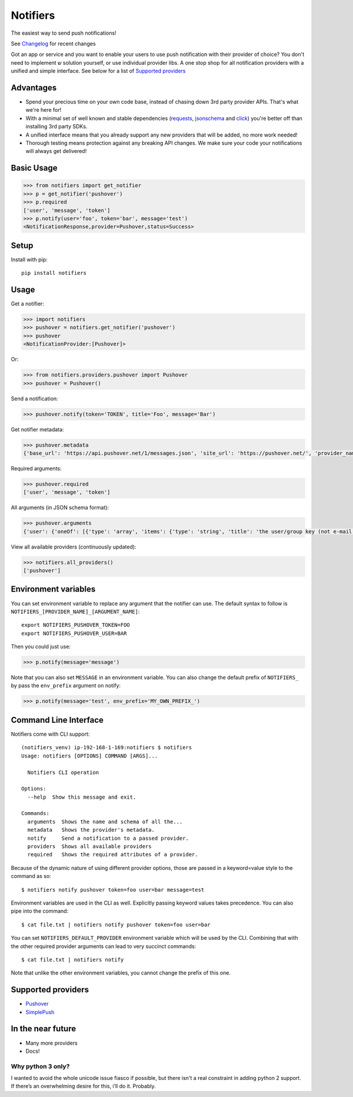 Notifiers
=========
The easiest way to send push notifications!

.. image:: https://img.shields.io/travis/liiight/notifiers/master.svg
    :target: https://travis-ci.org/liiight/notifiers

.. image:: https://codecov.io/gh/liiight/notifiers/branch/master/graph/badge.svg
    :target: https://codecov.io/gh/liiight/notifiers

.. image:: https://img.shields.io/gitter/room/nwjs/nw.js.svg
    :target: https://gitter.im/notifiers/notifiers

.. image:: https://img.shields.io/pypi/v/notifiers.svg
    :target: https://pypi.python.org/pypi/notifiers
    :alt: PyPi version

.. image:: https://img.shields.io/pypi/pyversions/notifiers.svg?style=flat-square
    :target: https://pypi.org/project/notifiers
    :alt: Supported Python versions

.. image:: https://img.shields.io/pypi/l/notifiers.svg?style=flat-square
    :target: https://choosealicense.com/licenses
    :alt: License

See `Changelog <CHANGELOG.md>`_ for recent changes

Got an app or service and you want to enable your users to use push notification with their provider of choice? You don't need to implement ש solution yourself, or use individual provider libs. A one stop shop for all notification providers with a unified and simple interface.
See below for a list of `Supported providers`_

Advantages
----------
- Spend your precious time on your own code base, instead of chasing down 3rd party provider APIs. That's what we're here for!
- With a minimal set of well known and stable dependencies (`requests <https://pypi.python.org/pypi/requests>`_, `jsonschema <https://pypi.python.org/pypi/jsonschema/2.6.0>`_ and `click <https://pypi.python.org/pypi/click/6.7>`_) you're better off than installing 3rd party SDKs.
- A unified interface means that you already support any new providers that will be added, no more work needed!
- Thorough testing means protection against any breaking API changes. We make sure your code your notifications will always get delivered!

Basic Usage
-----------

.. code:: python

    >>> from notifiers import get_notifier
    >>> p = get_notifier('pushover')
    >>> p.required
    ['user', 'message', 'token']
    >>> p.notify(user='foo', token='bar', message='test')
    <NotificationResponse,provider=Pushover,status=Success>

Setup
-----
Install with pip::

    pip install notifiers

Usage
-----

Get a notifier:

.. code:: python

    >>> import notifiers
    >>> pushover = notifiers.get_notifier('pushover')
    >>> pushover
    <NotificationProvider:[Pushover]>

Or:

.. code:: python

    >>> from notifiers.providers.pushover import Pushover
    >>> pushover = Pushover()

Send a notification:

.. code:: python

    >>> pushover.notify(token='TOKEN', title='Foo', message='Bar')

Get notifier metadata:

.. code:: python

    >>> pushover.metadata
    {'base_url': 'https://api.pushover.net/1/messages.json', 'site_url': 'https://pushover.net/', 'provider_name': 'pushover'}

Required arguments:

.. code:: python

    >>> pushover.required
    ['user', 'message', 'token']

All arguments (in JSON schema format):

.. code:: python

    >>> pushover.arguments
    {'user': {'oneOf': [{'type': 'array', 'items': {'type': 'string', 'title': 'the user/group key (not e-mail address) of your user (or you)'}, 'minItems': 1, 'uniqueItems': True}, {'type': 'string', 'title': 'the user/group key (not e-mail address) of your user (or you)'}]}, 'message': {'type': 'string', 'title': 'your message'}, 'title': {'type': 'string', 'title': "your message's title, otherwise your app's name is used"}, 'token': {'type': 'string', 'title': "your application's API token"}, 'device': {'oneOf': [{'type': 'array', 'items': {'type': 'string', 'title': "your user's device name to send the message directly to that device"}, 'minItems': 1, 'uniqueItems': True}, {'type': 'string', 'title': "your user's device name to send the message directly to that device"}]}, 'priority': {'oneOf': [{'type': 'number', 'minimum': -2, 'maximum': 2}, {'type': 'string'}], 'title': 'notification priority'}, 'url': {'type': 'string', 'format': 'uri', 'title': 'a supplementary URL to show with your message'}, 'url_title': {'type': 'string', 'title': 'a title for your supplementary URL, otherwise just the URL is shown'}, 'sound': {'type': 'string', 'title': "the name of one of the sounds supported by device clients to override the user's default sound choice"}, 'timestamp': {'type': 'integer', 'minimum': 0, 'title': "a Unix timestamp of your message's date and time to display to the user, rather than the time your message is received by our API"}, 'retry': {'type': 'integer', 'minimum': 30, 'title': 'how often (in seconds) the Pushover servers will send the same notification to the user. priority must be set to 2'}, 'expire': {'type': 'integer', 'maximum': 86400, 'title': 'how many seconds your notification will continue to be retried for. priority must be set to 2'}, 'callback': {'type': 'string', 'format': 'uri', 'title': 'a publicly-accessible URL that our servers will send a request to when the user has acknowledged your notification. priority must be set to 2'}, 'html': {'type': 'integer', 'minimum': 0, 'maximum': 1, 'title': 'enable HTML formatting'}}

View all available providers (continuously updated):

.. code:: python

    >>> notifiers.all_providers()
    ['pushover']

Environment variables
---------------------

You can set environment variable to replace any argument that the notifier can use. The default syntax to follow is ``NOTIFIERS_[PROVIDER_NAME]_[ARGUMENT_NAME]``::

    export NOTIFIERS_PUSHOVER_TOKEN=FOO
    export NOTIFIERS_PUSHOVER_USER=BAR

Then you could just use:

.. code:: python

    >>> p.notify(message='message')

Note that you can also set ``MESSAGE`` in an environment variable.
You can also change the default prefix of ``NOTIFIERS_`` by pass the ``env_prefix`` argument on notify:

.. code:: python

    >>> p.notify(message='test', env_prefix='MY_OWN_PREFIX_')

Command Line Interface
----------------------

Notifiers come with CLI support::

    (notifiers_venv) ip-192-168-1-169:notifiers $ notifiers
    Usage: notifiers [OPTIONS] COMMAND [ARGS]...

      Notifiers CLI operation

    Options:
      --help  Show this message and exit.

    Commands:
      arguments  Shows the name and schema of all the...
      metadata   Shows the provider's metadata.
      notify     Send a notification to a passed provider.
      providers  Shows all available providers
      required   Shows the required attributes of a provider.

Because of the dynamic nature of using different provider options, those are passed in a keyword=value style to the command as so::

    $ notifiers notify pushover token=foo user=bar message=test

Environment variables are used in the CLI as well. Explicitly passing keyword values takes precedence.
You can also pipe into the command::

    $ cat file.txt | notifiers notify pushover token=foo user=bar

You can set ``NOTIFIERS_DEFAULT_PROVIDER`` environment variable which will be used by the CLI. Combining that with the other required provider arguments can lead to very succinct commands::

    $ cat file.txt | notifiers notify

Note that unlike the other environment variables, you cannot change the prefix of this one.

Supported providers
-------------------

- `Pushover <https://pushover.net/>`_
- `SimplePush <https://simplepush.io/>`_

In the near future
------------------

-  Many more providers
-  Docs!

Why python 3 only?
~~~~~~~~~~~~~~~~~~

I wanted to avoid the whole unicode issue fiasco if possible, but
there isn't a real constraint in adding python 2 support. If there’s an
overwhelming desire for this, i’ll do it. Probably.



